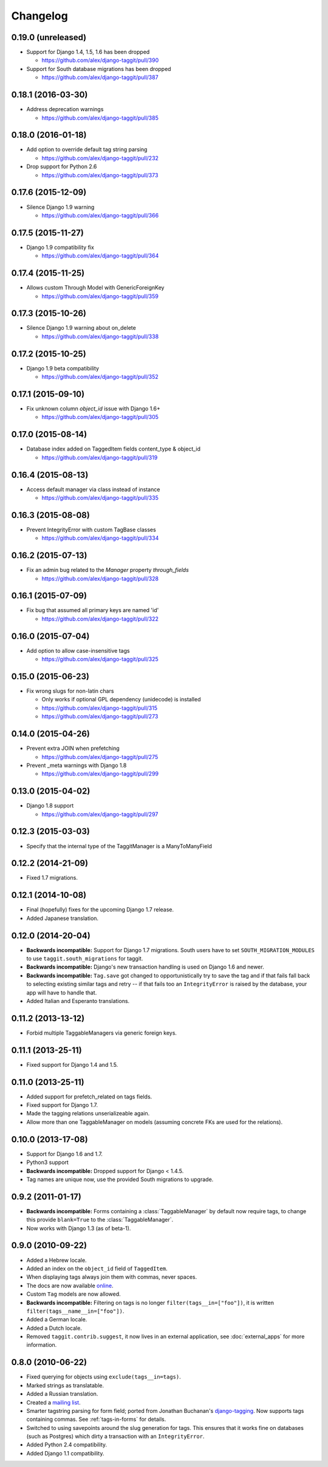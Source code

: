 Changelog
=========

0.19.0 (unreleased)
~~~~~~~~~~~~~~~~~~~
* Support for Django 1.4, 1.5, 1.6 has been dropped

  * https://github.com/alex/django-taggit/pull/390

* Support for South database migrations has been dropped

  * https://github.com/alex/django-taggit/pull/387

0.18.1 (2016-03-30)
~~~~~~~~~~~~~~~~~~~
* Address deprecation warnings

  * https://github.com/alex/django-taggit/pull/385

0.18.0 (2016-01-18)
~~~~~~~~~~~~~~~~~~~
* Add option to override default tag string parsing

  * https://github.com/alex/django-taggit/pull/232

* Drop support for Python 2.6

  * https://github.com/alex/django-taggit/pull/373

0.17.6 (2015-12-09)
~~~~~~~~~~~~~~~~~~~
* Silence Django 1.9 warning

  * https://github.com/alex/django-taggit/pull/366

0.17.5 (2015-11-27)
~~~~~~~~~~~~~~~~~~~
* Django 1.9 compatibility fix

  * https://github.com/alex/django-taggit/pull/364

0.17.4 (2015-11-25)
~~~~~~~~~~~~~~~~~~~
* Allows custom Through Model with GenericForeignKey

  * https://github.com/alex/django-taggit/pull/359

0.17.3 (2015-10-26)
~~~~~~~~~~~~~~~~~~~
* Silence Django 1.9 warning about on_delete

  * https://github.com/alex/django-taggit/pull/338

0.17.2 (2015-10-25)
~~~~~~~~~~~~~~~~~~~
* Django 1.9 beta compatibility

  * https://github.com/alex/django-taggit/pull/352

0.17.1 (2015-09-10)
~~~~~~~~~~~~~~~~~~~
* Fix unknown column `object_id` issue with Django 1.6+

  * https://github.com/alex/django-taggit/pull/305

0.17.0 (2015-08-14)
~~~~~~~~~~~~~~~~~~~
* Database index added on TaggedItem fields content_type & object_id

  * https://github.com/alex/django-taggit/pull/319

0.16.4 (2015-08-13)
~~~~~~~~~~~~~~~~~~~
* Access default manager via class instead of instance

  * https://github.com/alex/django-taggit/pull/335

0.16.3 (2015-08-08)
~~~~~~~~~~~~~~~~~~~
* Prevent IntegrityError with custom TagBase classes

  * https://github.com/alex/django-taggit/pull/334

0.16.2 (2015-07-13)
~~~~~~~~~~~~~~~~~~~
* Fix an admin bug related to the `Manager` property `through_fields`

  * https://github.com/alex/django-taggit/pull/328

0.16.1 (2015-07-09)
~~~~~~~~~~~~~~~~~~~
* Fix bug that assumed all primary keys are named 'id'

  * https://github.com/alex/django-taggit/pull/322

0.16.0 (2015-07-04)
~~~~~~~~~~~~~~~~~~~
* Add option to allow case-insensitive tags

  * https://github.com/alex/django-taggit/pull/325

0.15.0 (2015-06-23)
~~~~~~~~~~~~~~~~~~~
* Fix wrong slugs for non-latin chars

  * Only works if optional GPL dependency (unidecode) is installed

  * https://github.com/alex/django-taggit/pull/315

  * https://github.com/alex/django-taggit/pull/273

0.14.0 (2015-04-26)
~~~~~~~~~~~~~~~~~~~
* Prevent extra JOIN when prefetching

  * https://github.com/alex/django-taggit/pull/275

* Prevent _meta warnings with Django 1.8

  * https://github.com/alex/django-taggit/pull/299

0.13.0 (2015-04-02)
~~~~~~~~~~~~~~~~~~~
* Django 1.8 support

  * https://github.com/alex/django-taggit/pull/297

0.12.3 (2015-03-03)
~~~~~~~~~~~~~~~~~~~
* Specify that the internal type of the TaggitManager is a ManyToManyField

0.12.2 (2014-21-09)
~~~~~~~~~~~~~~~~~~~
* Fixed 1.7 migrations.

0.12.1 (2014-10-08)
~~~~~~~~~~~~~~~~~~~
* Final (hopefully) fixes for the upcoming Django 1.7 release.
* Added Japanese translation.

0.12.0 (2014-20-04)
~~~~~~~~~~~~~~~~~~~
* **Backwards incompatible:** Support for Django 1.7 migrations. South users have to set ``SOUTH_MIGRATION_MODULES`` to use ``taggit.south_migrations`` for taggit.

* **Backwards incompatible:** Django's new transaction handling is used on Django 1.6 and newer.

* **Backwards incompatible:** ``Tag.save`` got changed to opportunistically try to save the tag and if that fails fall back to selecting existing similar tags and retry -- if that fails too an ``IntegrityError`` is raised by the database, your app will have to handle that.

* Added Italian and Esperanto translations.

0.11.2 (2013-13-12)
~~~~~~~~~~~~~~~~~~~
* Forbid multiple TaggableManagers via generic foreign keys.

0.11.1 (2013-25-11)
~~~~~~~~~~~~~~~~~~~
* Fixed support for Django 1.4 and 1.5.

0.11.0 (2013-25-11)
~~~~~~~~~~~~~~~~~~~
* Added support for prefetch_related on tags fields.
* Fixed support for Django 1.7.
* Made the tagging relations unserializeable again.
* Allow more than one TaggableManager on models (assuming concrete FKs are used for the relations).

0.10.0 (2013-17-08)
~~~~~~~~~~~~~~~~~~~
* Support for Django 1.6 and 1.7.
* Python3 support
* **Backwards incompatible:** Dropped support for Django < 1.4.5.
* Tag names are unique now, use the provided South migrations to upgrade.

0.9.2 (2011-01-17)
~~~~~~~~~~~~~~~~~~
* **Backwards incompatible:**  Forms containing a :class:`TaggableManager` by default now require tags, to change this provide ``blank=True`` to the :class:`TaggableManager`.
* Now works with Django 1.3 (as of beta-1).

0.9.0 (2010-09-22)
~~~~~~~~~~~~~~~~~~
* Added a Hebrew locale.
* Added an index on the ``object_id`` field of ``TaggedItem``.
* When displaying tags always join them with commas, never spaces.
* The docs are now available `online <http://django-taggit.readthedocs.org/>`_.
* Custom ``Tag`` models are now allowed.
* **Backwards incompatible:**  Filtering on tags is no longer ``filter(tags__in=["foo"])``, it is written ``filter(tags__name__in=["foo"])``.
* Added a German locale.
* Added a Dutch locale.
* Removed ``taggit.contrib.suggest``, it now lives in an external application, see :doc:`external_apps` for more information.

0.8.0 (2010-06-22)
~~~~~~~~~~~~~~~~~~
* Fixed querying for objects using ``exclude(tags__in=tags)``.
* Marked strings as translatable.
* Added a Russian translation.
* Created a `mailing list <http://groups.google.com/group/django-taggit>`_.
* Smarter tagstring parsing for form field; ported from Jonathan Buchanan's `django-tagging <http://django-tagging.googlecode.com>`_. Now supports tags containing commas. See :ref:`tags-in-forms` for details.
* Switched to using savepoints around the slug generation for tags.  This ensures that it works fine on databases (such as Postgres) which dirty a transaction with an ``IntegrityError``.
* Added Python 2.4 compatibility.
* Added Django 1.1 compatibility.
